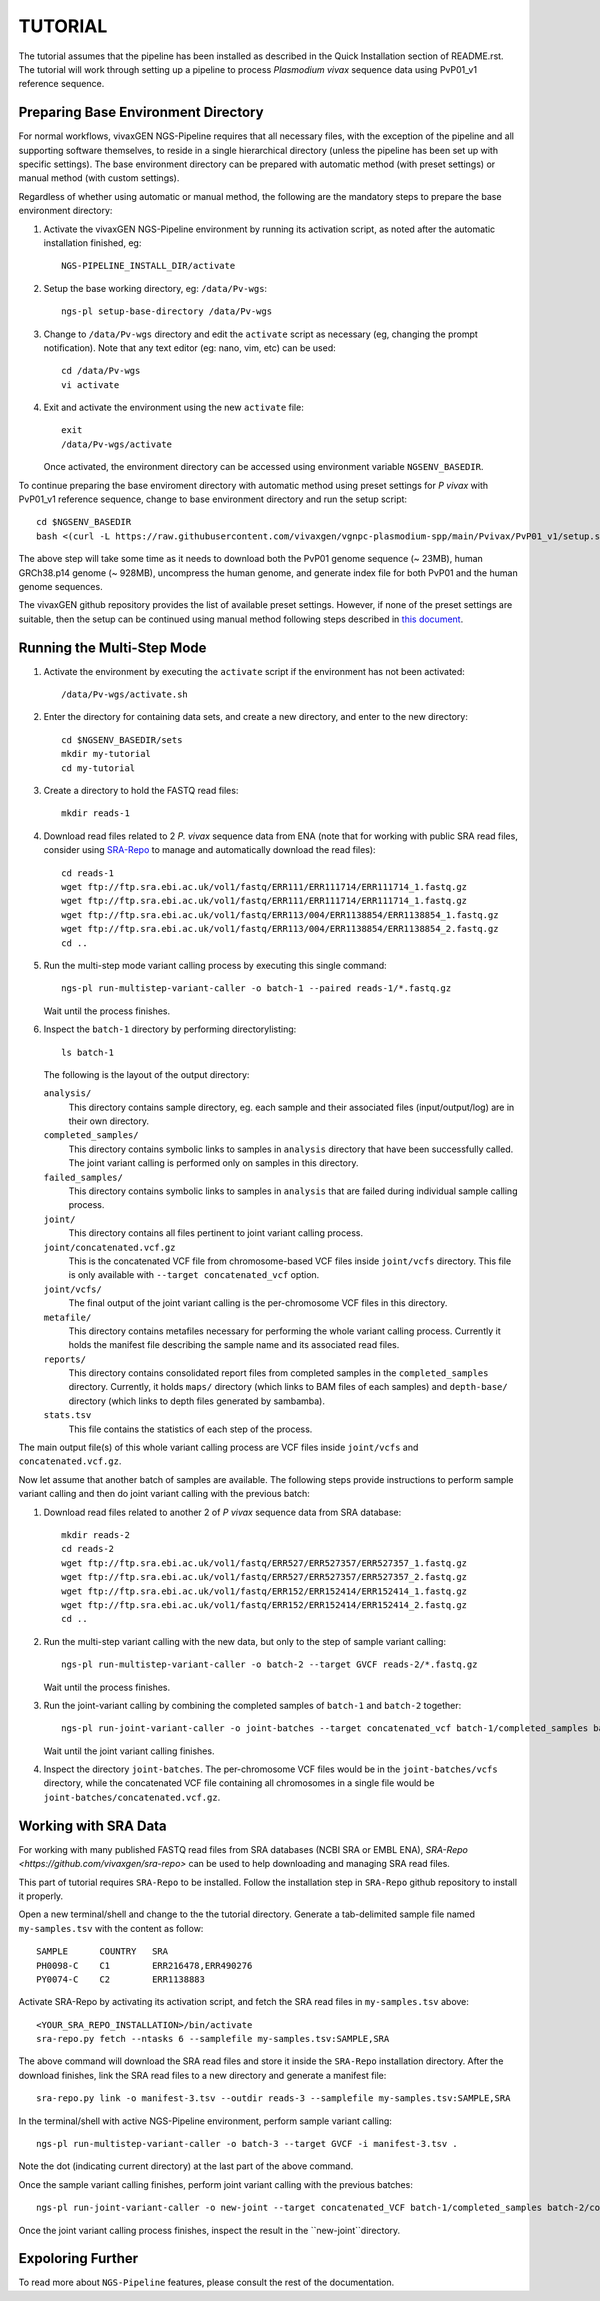 TUTORIAL
========

The tutorial assumes that the pipeline has been installed as described in the
Quick Installation section of README.rst.
The tutorial will work through setting up a pipeline to process *Plasmodium
vivax* sequence data using PvP01_v1 reference sequence.


Preparing Base Environment Directory
------------------------------------

For normal workflows, vivaxGEN NGS-Pipeline requires that all necessary files,
with the exception of the pipeline and all supporting software themselves, to
reside in a single hierarchical directory (unless the pipeline has been set up
with specific settings).
The base environment directory can be prepared with automatic method (with
preset settings) or manual method (with custom settings).

Regardless of whether using automatic or manual method, the following are
the mandatory steps to prepare the base environment directory:

#.  Activate the vivaxGEN NGS-Pipeline environment by running its activation
    script, as noted after the automatic installation finished, eg::

      NGS-PIPELINE_INSTALL_DIR/activate

#.  Setup the base working directory, eg: ``/data/Pv-wgs``::

      ngs-pl setup-base-directory /data/Pv-wgs

#.  Change to ``/data/Pv-wgs`` directory and edit the ``activate`` script as
    necessary (eg, changing the prompt notification).
    Note that any text editor (eg: nano, vim, etc) can be used::

      cd /data/Pv-wgs
      vi activate

#.  Exit and activate the environment using the new ``activate`` file::

      exit
      /data/Pv-wgs/activate

    Once activated, the environment directory can be accessed using environment
    variable ``NGSENV_BASEDIR``.

To continue preparing the base enviroment directory with automatic method
using preset settings for *P vivax* with PvP01_v1 reference sequence, change to
base environment directory and run the setup script::

      cd $NGSENV_BASEDIR
      bash <(curl -L https://raw.githubusercontent.com/vivaxgen/vgnpc-plasmodium-spp/main/Pvivax/PvP01_v1/setup.sh)

The above step will take some time as it needs to download both the PvP01 genome
sequence (~ 23MB), human GRCh38.p14 genome (~ 928MB), uncompress the human genome,
and generate index file for both PvP01 and the human genome sequences.

The vivaxGEN github repository provides the list of available preset settings.
However, if none of the preset settings are suitable, then the setup can be
continued using manual method following steps described in
`this document <setup-base-env-dir.rst>`_.

Running the Multi-Step Mode
---------------------------

#.  Activate the environment by executing the ``activate`` script if the
    environment has not been activated::

	  /data/Pv-wgs/activate.sh

#.  Enter the directory for containing data sets, and create a new directory,
    and enter to the new directory::

      cd $NGSENV_BASEDIR/sets
      mkdir my-tutorial
      cd my-tutorial

#.  Create a directory to hold the FASTQ read files::

	  mkdir reads-1

#.  Download read files related to 2 *P. vivax* sequence data from ENA (note
    that for working with public SRA read files, consider using
    `SRA-Repo <https://github.com/vivaxgen/sra-repo>`_ to manage and
    automatically download the read files)::

      cd reads-1
      wget ftp://ftp.sra.ebi.ac.uk/vol1/fastq/ERR111/ERR111714/ERR111714_1.fastq.gz
      wget ftp://ftp.sra.ebi.ac.uk/vol1/fastq/ERR111/ERR111714/ERR111714_1.fastq.gz
      wget ftp://ftp.sra.ebi.ac.uk/vol1/fastq/ERR113/004/ERR1138854/ERR1138854_1.fastq.gz
      wget ftp://ftp.sra.ebi.ac.uk/vol1/fastq/ERR113/004/ERR1138854/ERR1138854_2.fastq.gz
      cd ..

#.  Run the multi-step mode variant calling process by executing this single
    command::

      ngs-pl run-multistep-variant-caller -o batch-1 --paired reads-1/*.fastq.gz

    Wait until the process finishes.

#.  Inspect the ``batch-1`` directory by performing directorylisting::

      ls batch-1

    The following is the layout of the output directory:

    ``analysis/``
      This directory contains sample directory, eg. each sample and their
      associated files (input/output/log) are in their own directory.

    ``completed_samples/``
      This directory contains symbolic links to samples in ``analysis``
      directory that have been successfully called.
      The joint variant calling is performed only on samples in this
      directory.

    ``failed_samples/``
      This directory contains symbolic links to samples in ``analysis``
      that are failed during individual sample calling process.

    ``joint/``
      This directory contains all files pertinent to joint variant calling
      process.

    ``joint/concatenated.vcf.gz``
      This is the concatenated VCF file from chromosome-based VCF files
      inside ``joint/vcfs`` directory.
      This file is only available with ``--target concatenated_vcf`` option.

    ``joint/vcfs/``
      The final output of the joint variant calling is the per-chromosome
      VCF files in this directory.

    ``metafile/``
      This directory contains metafiles necessary for performing the whole
      variant calling process.
      Currently it holds the manifest file describing the sample name and its
      associated read files.

    ``reports/``
      This directory contains consolidated report files from completed samples
      in the ``completed_samples`` directory.
      Currently, it holds ``maps/`` directory (which links to BAM files of each
      samples) and ``depth-base/`` directory (which links to depth files
      generated by sambamba).

    ``stats.tsv``
      This file contains the statistics of each step of the process.

The main output file(s) of this whole variant calling process are VCF files
inside ``joint/vcfs`` and ``concatenated.vcf.gz``.

Now let assume that another batch of samples are available.
The following steps provide instructions to perform sample variant calling
and then do joint variant calling with the previous batch:

#.  Download read files related to another 2 of *P vivax* sequence data from
    SRA database::

      mkdir reads-2
      cd reads-2
      wget ftp://ftp.sra.ebi.ac.uk/vol1/fastq/ERR527/ERR527357/ERR527357_1.fastq.gz
      wget ftp://ftp.sra.ebi.ac.uk/vol1/fastq/ERR527/ERR527357/ERR527357_2.fastq.gz
      wget ftp://ftp.sra.ebi.ac.uk/vol1/fastq/ERR152/ERR152414/ERR152414_1.fastq.gz
      wget ftp://ftp.sra.ebi.ac.uk/vol1/fastq/ERR152/ERR152414/ERR152414_2.fastq.gz
      cd ..

#.  Run the multi-step variant calling with the new data, but only to the step
    of sample variant calling::

      ngs-pl run-multistep-variant-caller -o batch-2 --target GVCF reads-2/*.fastq.gz

    Wait until the process finishes.

#.  Run the joint-variant calling by combining the completed samples of
    ``batch-1`` and ``batch-2`` together::

      ngs-pl run-joint-variant-caller -o joint-batches --target concatenated_vcf batch-1/completed_samples batch-2/completed_samples

    Wait until the joint variant calling finishes.

#.  Inspect the directory ``joint-batches``.
    The per-chromosome VCF files would be in the ``joint-batches/vcfs``
    directory, while the concatenated VCF file containing all chromosomes in
    a single file would be ``joint-batches/concatenated.vcf.gz``.


Working with SRA Data
---------------------

For working with many published FASTQ read files from SRA databases (NCBI SRA
or EMBL ENA), `SRA-Repo <https://github.com/vivaxgen/sra-repo>` can be used to
help downloading and managing SRA read files.

This part of tutorial requires ``SRA-Repo`` to be installed.
Follow the installation step in ``SRA-Repo`` github repository to install it
properly.

Open a new terminal/shell and change to the the tutorial directory.
Generate a tab-delimited sample file named ``my-samples.tsv`` with the content
as follow::

    SAMPLE      COUNTRY   SRA
    PH0098-C    C1        ERR216478,ERR490276
    PY0074-C    C2        ERR1138883

Activate SRA-Repo by activating its activation script, and fetch the SRA read
files in ``my-samples.tsv`` above::

    <YOUR_SRA_REPO_INSTALLATION>/bin/activate
    sra-repo.py fetch --ntasks 6 --samplefile my-samples.tsv:SAMPLE,SRA

The above command will download the SRA read files and store it inside the
``SRA-Repo`` installation directory.
After the download finishes, link the SRA read files to a new directory and
generate a manifest file::

    sra-repo.py link -o manifest-3.tsv --outdir reads-3 --samplefile my-samples.tsv:SAMPLE,SRA

In the terminal/shell with active NGS-Pipeline environment, perform sample
variant calling::

    ngs-pl run-multistep-variant-caller -o batch-3 --target GVCF -i manifest-3.tsv .

Note the dot (indicating current directory) at the last part of the above command.

Once the sample variant calling finishes, perform joint variant calling with the
previous batches::

    ngs-pl run-joint-variant-caller -o new-joint --target concatenated_VCF batch-1/completed_samples batch-2/completed_samples batch-3/completed_samples

Once the joint variant calling process finishes, inspect the result in the 
``new-joint``directory.


Expoloring Further
------------------

To read more about ``NGS-Pipeline`` features, please consult the rest of the
documentation.

